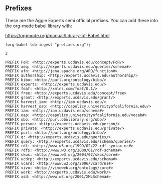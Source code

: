 ** Prefixes

These are the Aggie Experts semi official prefixes.  You can add these into the
org-mode babel library with:

https://orgmode.org/manual/Library-of-Babel.html

#+name: lob-ingest
#+BEGIN_SRC elisp
(org-babel-lob-ingest "prefixes.org");
#+END_SRC

#+RESULTS: lob-ingest
: 3

#+name: prefixes
#+BEGIN_SRC sparql :no-tangle
  PREFIX FoR: <http://experts.ucdavis.edu/concept/FoR/>
  PREFIX aeq: <http://experts.ucdavis.edu/queries/schema#>
  PREFIX afn: <http://jena.apache.org/ARQ/function#>
  PREFIX authorship: <http://experts.ucdavis.edu/authorship/>
  PREFIX bibo: <http://purl.org/ontology/bibo/>
  PREFIX experts: <http://experts.ucdavis.edu/>
  PREFIX foaf: <http://xmlns.com/foaf/0.1/>
  PREFIX free: <http://experts.ucdavis.edu/concept/free>
  PREFIX grant: <http://experts.ucdavis.edu/grant/>
  PREFIX harvest_iam: <http://iam.ucdavis.edu/>
  PREFIX harvest_oap: <http://oapolicy.universityofcalifornia.edu/>
  PREFIX iam: <http://iam.ucdavis.edu/schema#>
  PREFIX oap: <http://oapolicy.universityofcalifornia.edu/vocab#>
  PREFIX obo: <http://purl.obolibrary.org/obo/>
  PREFIX person: <http://experts.ucdavis.edu/person/>
  PREFIX private: <http://experts.ucdavis.edu/private/>
  PREFIX purl: <http://purl.org/ontology/bibo/>
  PREFIX q: <http://experts.ucdavis.edu/queries/>
  PREFIX query: <http://experts.ucdavis.edu/schema/queries/>
  PREFIX rdf: <http://www.w3.org/1999/02/22-rdf-syntax-ns#>
  PREFIX rdfs: <http://www.w3.org/2000/01/rdf-schema#>
  PREFIX skos: <http://www.w3.org/2004/02/skos/core#>
  PREFIX ucdrp: <http://experts.ucdavis.edu/schema#>
  PREFIX vcard: <http://www.w3.org/2006/vcard/ns#>
  PREFIX vivo: <http://vivoweb.org/ontology/core#>
  PREFIX work: <http://experts.ucdavis.edu/work/>
  PREFIX xsd: <http://www.w3.org/2001/XMLSchema#>
#+END_SRC

#+name: default_prefixes
#+BEGIN_SRC emacs-lisp :noweb yes :var prefix='t :exports results
    (if prefix                               ; if-part
        (message "
  PREFIX FoR: <http://experts.ucdavis.edu/concept/FoR/>
  PREFIX aeq: <http://experts.ucdavis.edu/queries/schema#>
  PREFIX afn: <http://jena.apache.org/ARQ/function#>
  PREFIX authorship: <http://experts.ucdavis.edu/authorship/>
  PREFIX bibo: <http://purl.org/ontology/bibo/>
  PREFIX experts: <http://experts.ucdavis.edu/>
  PREFIX foaf: <http://xmlns.com/foaf/0.1/>
  PREFIX free: <http://experts.ucdavis.edu/concept/free>
  PREFIX grant: <http://experts.ucdavis.edu/grant/>
  PREFIX harvest_iam: <http://iam.ucdavis.edu/>
  PREFIX harvest_oap: <http://oapolicy.universityofcalifornia.edu/>
  PREFIX iam: <http://iam.ucdavis.edu/schema#>
  PREFIX oap: <http://oapolicy.universityofcalifornia.edu/vocab#>
  PREFIX obo: <http://purl.obolibrary.org/obo/>
  PREFIX person: <http://experts.ucdavis.edu/person/>
  PREFIX private: <http://experts.ucdavis.edu/private/>
  PREFIX purl: <http://purl.org/ontology/bibo/>
  PREFIX q: <http://experts.ucdavis.edu/queries/>
  PREFIX query: <http://experts.ucdavis.edu/schema/queries/>
  PREFIX rdf: <http://www.w3.org/1999/02/22-rdf-syntax-ns#>
  PREFIX rdfs: <http://www.w3.org/2000/01/rdf-schema#>
  PREFIX skos: <http://www.w3.org/2004/02/skos/core#>
  PREFIX ucdrp: <http://experts.ucdavis.edu/schema#>
  PREFIX vcard: <http://www.w3.org/2006/vcard/ns#>
  PREFIX vivo: <http://vivoweb.org/ontology/core#>
  PREFIX work: <http://experts.ucdavis.edu/work/>
  PREFIX xsd: <http://www.w3.org/2001/XMLSchema#>
  ")
      (message ""))
  #+END_SRC

#+call: default_prefixes(prefix=`nil)

#+RESULTS:
